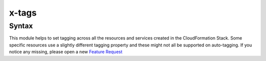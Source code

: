 ﻿.. meta::
    :description: ECS Compose-X AWS Tagging
    :keywords: AWS, AWS ECS, Docker, Compose, docker-compose, AWS Tagging, tagging, resources tags

.. _tags_syntax_reference:

======
x-tags
======

Syntax
======

.. code-block:: yaml
    :caption: x-tags objects definition


    x-tags:
      key: value
      key2: value2


.. code-block:: yaml
    :caption: x-tags list definition


    x-tags:
      - Key: something
        Value: a value


This module helps to set tagging across all the resources and services created in the CloudFormation Stack.
Some specific resources use a slightly different tagging property and these might not all be supported on auto-tagging.
If you notice any missing, please open a new `Feature Request`_

.. _Feature Request: https://github.com/compose-x/ecs_composex/issues/new?assignees=JohnPreston&labels=enhancement&template=feature_request.md&title=%5BFR%5D+%3Caws+service%7Cdocker+compose%3E+
